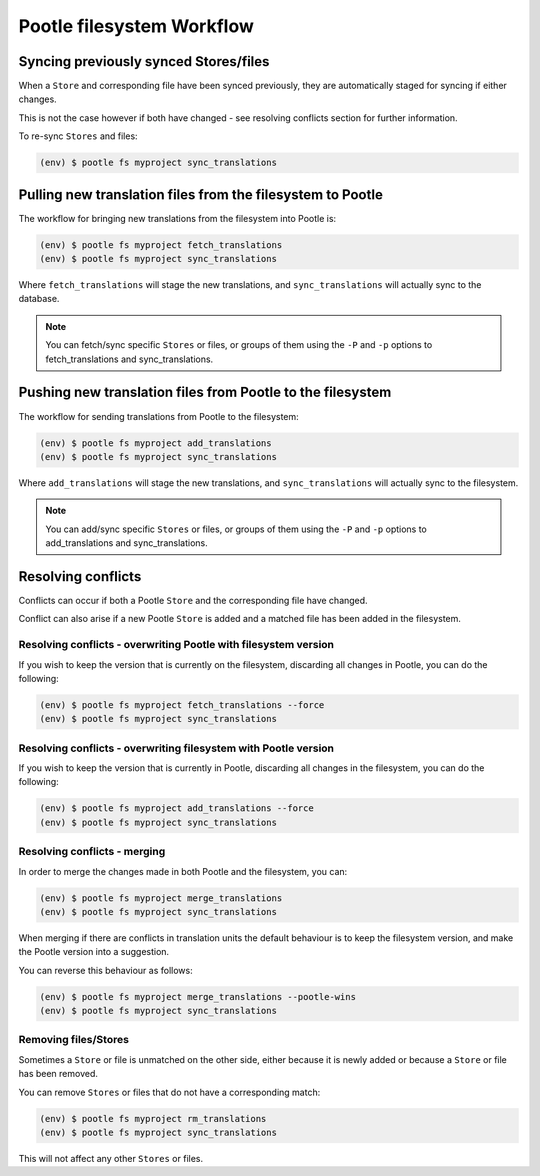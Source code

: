 .. _workflow:

Pootle filesystem Workflow
--------------------------


Syncing previously synced Stores/files
======================================

When a ``Store`` and corresponding file have been synced previously, they are
automatically staged for syncing if either changes.

This is not the case however if both have changed - see resolving conflicts
section for further information.

To re-sync ``Stores`` and files:

.. code-block:: bash

   (env) $ pootle fs myproject sync_translations


Pulling new translation files from the filesystem to Pootle
===========================================================

The workflow for bringing new translations from the filesystem into Pootle is:

.. code-block:: bash
   
   (env) $ pootle fs myproject fetch_translations
   (env) $ pootle fs myproject sync_translations

Where ``fetch_translations`` will stage the new translations, and
``sync_translations`` will actually sync to the database.

.. note:: You can fetch/sync specific ``Stores`` or files, or groups of them
	  using the ``-P`` and ``-p`` options to fetch_translations and
	  sync_translations.


Pushing new translation files from Pootle to the filesystem
===========================================================

The workflow for sending translations from Pootle to the filesystem:

.. code-block:: bash
   
   (env) $ pootle fs myproject add_translations
   (env) $ pootle fs myproject sync_translations

Where ``add_translations`` will stage the new translations, and
``sync_translations`` will actually sync to the filesystem.

.. note:: You can add/sync specific ``Stores`` or files, or groups of them
	  using the ``-P`` and ``-p`` options to add_translations and
	  sync_translations.


Resolving conflicts
===================

Conflicts can occur if both a Pootle ``Store`` and the corresponding file have
changed.

Conflict can also arise if a new Pootle ``Store`` is added and a matched file
has been added in the filesystem.


Resolving conflicts - overwriting Pootle with filesystem version
^^^^^^^^^^^^^^^^^^^^^^^^^^^^^^^^^^^^^^^^^^^^^^^^^^^^^^^^^^^^^^^^

If you wish to keep the version that is currently on the filesystem,
discarding all changes in Pootle, you can do the following:

.. code-block:: bash
   
   (env) $ pootle fs myproject fetch_translations --force
   (env) $ pootle fs myproject sync_translations



Resolving conflicts - overwriting filesystem with Pootle version
^^^^^^^^^^^^^^^^^^^^^^^^^^^^^^^^^^^^^^^^^^^^^^^^^^^^^^^^^^^^^^^^

If you wish to keep the version that is currently in Pootle,
discarding all changes in the filesystem, you can do the following:

.. code-block:: bash
   
   (env) $ pootle fs myproject add_translations --force
   (env) $ pootle fs myproject sync_translations


Resolving conflicts - merging
^^^^^^^^^^^^^^^^^^^^^^^^^^^^^

In order to merge the changes made in both Pootle and the filesystem, you can:

.. code-block:: bash
   
   (env) $ pootle fs myproject merge_translations
   (env) $ pootle fs myproject sync_translations

When merging if there are conflicts in translation units the default behaviour
is to keep the filesystem version, and make the Pootle version into a suggestion.

You can reverse this behaviour as follows:

.. code-block:: bash
   
   (env) $ pootle fs myproject merge_translations --pootle-wins
   (env) $ pootle fs myproject sync_translations


Removing files/Stores
^^^^^^^^^^^^^^^^^^^^^

Sometimes a ``Store`` or file is unmatched on the other side, either because it
is newly added or because a ``Store`` or file has been removed.

You can remove ``Stores`` or files that do not have a corresponding match:

.. code-block:: bash
   
   (env) $ pootle fs myproject rm_translations
   (env) $ pootle fs myproject sync_translations

This will not affect any other ``Stores`` or files.
